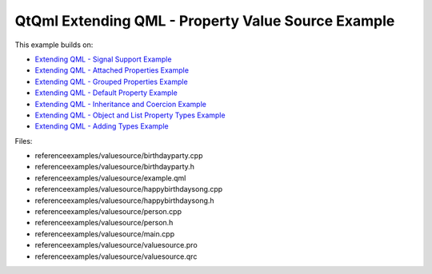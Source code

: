 .. _sdk_qtqml_extending_qml_-_property_value_source_example:
QtQml Extending QML - Property Value Source Example
===================================================



This example builds on:

-  `Extending QML - Signal Support
   Example </sdk/apps/qml/QtQml/referenceexamples-signal/>`_ 
-  `Extending QML - Attached Properties
   Example </sdk/apps/qml/QtQml/referenceexamples-attached/>`_ 
-  `Extending QML - Grouped Properties
   Example </sdk/apps/qml/QtQml/referenceexamples-grouped/>`_ 
-  `Extending QML - Default Property
   Example </sdk/apps/qml/QtQml/referenceexamples-default/>`_ 
-  `Extending QML - Inheritance and Coercion
   Example </sdk/apps/qml/QtQml/referenceexamples-coercion/>`_ 
-  `Extending QML - Object and List Property Types
   Example </sdk/apps/qml/QtQml/referenceexamples-properties/>`_ 
-  `Extending QML - Adding Types
   Example </sdk/apps/qml/QtQml/referenceexamples-adding/>`_ 

Files:

-  referenceexamples/valuesource/birthdayparty.cpp
-  referenceexamples/valuesource/birthdayparty.h
-  referenceexamples/valuesource/example.qml
-  referenceexamples/valuesource/happybirthdaysong.cpp
-  referenceexamples/valuesource/happybirthdaysong.h
-  referenceexamples/valuesource/person.cpp
-  referenceexamples/valuesource/person.h
-  referenceexamples/valuesource/main.cpp
-  referenceexamples/valuesource/valuesource.pro
-  referenceexamples/valuesource/valuesource.qrc

